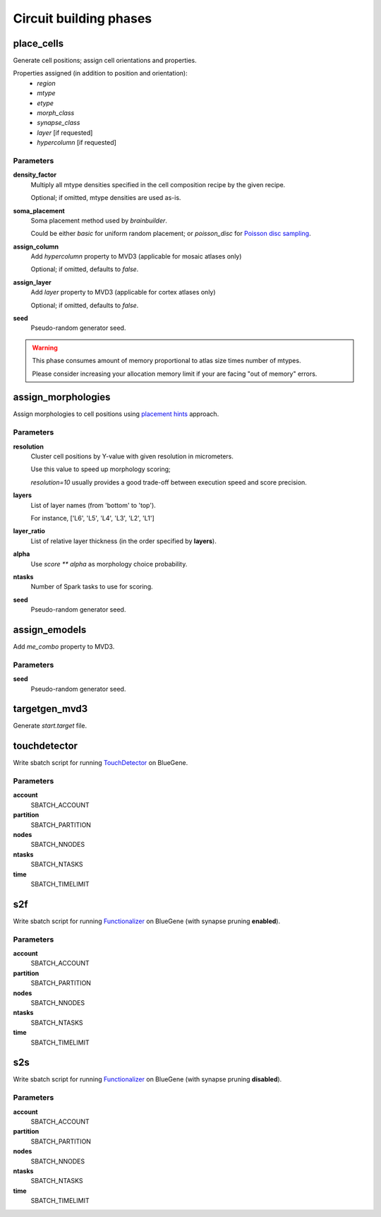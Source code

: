 .. _ref-phases:

Circuit building phases
=======================

.. _ref-phase-place-cells:

place_cells
-----------

Generate cell positions; assign cell orientations and properties.

Properties assigned (in addition to position and orientation):
    - *region*
    - *mtype*
    - *etype*
    - *morph_class*
    - *synapse_class*
    - *layer* [if requested]
    - *hypercolumn* [if requested]

Parameters
~~~~~~~~~~

**density_factor**
    Multiply all mtype densities specified in the cell composition recipe by the given recipe.

    Optional; if omitted, mtype densities are used as-is.

**soma_placement**
    Soma placement method used by `brainbuilder`.

    Could be either *basic* for uniform random placement; or *poisson_disc* for `Poisson disc sampling <https://bbpteam.epfl.ch/project/spaces/display/BBPNSE/On+sampling+methods+to+generate+cell+positions>`_.

**assign_column**
    Add *hypercolumn* property to MVD3 (applicable for mosaic atlases only)

    Optional; if omitted, defaults to *false*.

**assign_layer**
    Add *layer* property to MVD3 (applicable for cortex atlases only)

    Optional; if omitted, defaults to *false*.

**seed**
    Pseudo-random generator seed.

.. warning::

    This phase consumes amount of memory proportional to atlas size times number of mtypes.

    Please consider increasing your allocation memory limit if your are facing "out of memory" errors.

.. _ref-phase-assign-morphologies:

assign_morphologies
-------------------

Assign morphologies to cell positions using `placement hints <https://bbpteam.epfl.ch/documentation/placement-algorithm-1.0/index.html>`_ approach.

Parameters
~~~~~~~~~~

**resolution**
    Cluster cell positions by Y-value with given resolution in micrometers.

    Use this value to speed up morphology scoring;

    *resolution=10* usually provides a good trade-off between execution speed and score precision.


**layers**
    List of layer names (from 'bottom' to 'top').

    For instance, ['L6', 'L5', 'L4', 'L3', 'L2', 'L1']

**layer_ratio**
    List of relative layer thickness (in the order specified by **layers**).

**alpha**
    Use `score ** alpha` as morphology choice probability.

**ntasks**
    Number of Spark tasks to use for scoring.

**seed**
    Pseudo-random generator seed.

.. _ref-phase-assign-emodels:

assign_emodels
--------------

Add *me_combo* property to MVD3.

Parameters
~~~~~~~~~~

**seed**
    Pseudo-random generator seed.

targetgen_mvd3
--------------

Generate *start.target* file.

.. _ref-phase-touchdetector:

touchdetector
-------------

Write sbatch script for running `TouchDetector <https://bbpteam.epfl.ch/documentation/touchdetector-4.3.1-2017.10dev/index.html>`_ on BlueGene.

Parameters
~~~~~~~~~~

**account**
    SBATCH_ACCOUNT

**partition**
    SBATCH_PARTITION

**nodes**
    SBATCH_NNODES

**ntasks**
    SBATCH_NTASKS

**time**
    SBATCH_TIMELIMIT

.. _ref-phase-s2f:

s2f
---

Write sbatch script for running `Functionalizer <https://bbpteam.epfl.ch/documentation/functionalizer-3.11.0/index.html>`_ on BlueGene (with synapse pruning **enabled**).

Parameters
~~~~~~~~~~

**account**
    SBATCH_ACCOUNT

**partition**
    SBATCH_PARTITION

**nodes**
    SBATCH_NNODES

**ntasks**
    SBATCH_NTASKS

**time**
    SBATCH_TIMELIMIT

.. _ref-phase-s2s:

s2s
---

Write sbatch script for running `Functionalizer <https://bbpteam.epfl.ch/documentation/functionalizer-3.11.0/index.html>`_ on BlueGene (with synapse pruning **disabled**).

Parameters
~~~~~~~~~~

**account**
    SBATCH_ACCOUNT

**partition**
    SBATCH_PARTITION

**nodes**
    SBATCH_NNODES

**ntasks**
    SBATCH_NTASKS

**time**
    SBATCH_TIMELIMIT
